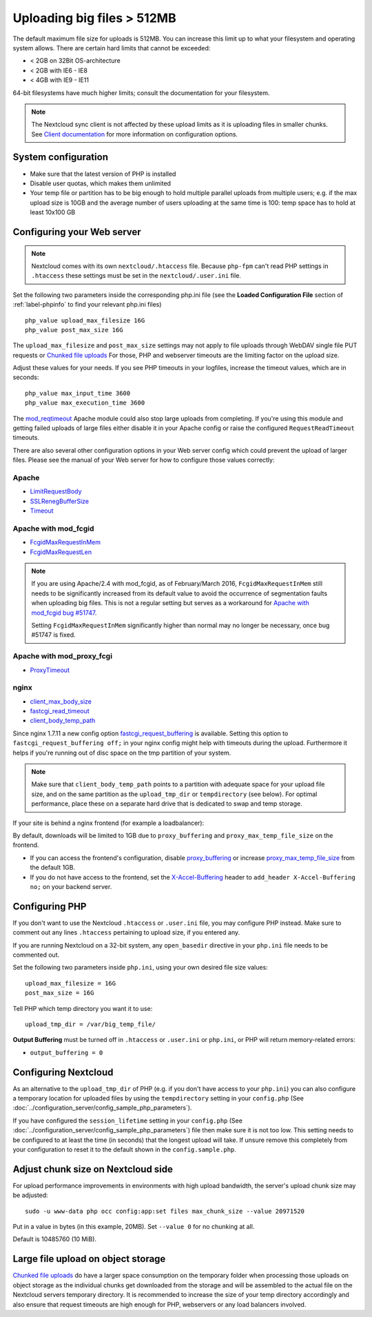 ===========================
Uploading big files > 512MB
===========================

The default maximum file size for uploads is 512MB. You can increase this 
limit up to what your filesystem and operating system allows. There are certain 
hard limits that cannot be exceeded:

* < 2GB on 32Bit OS-architecture
* < 2GB with IE6 - IE8
* < 4GB with IE9 - IE11

64-bit filesystems have much higher limits; consult the documentation for your 
filesystem.

.. note:: The Nextcloud sync client is not affected by these upload limits
   as it is uploading files in smaller chunks. See `Client documentation <https://docs.nextcloud.com/server/latest/admin_manual/configuration_server/index.html>`_
   for more information on configuration options.

System configuration
--------------------

* Make sure that the latest version of PHP is installed
* Disable user quotas, which makes them unlimited
* Your temp file or partition has to be big enough to hold multiple 
  parallel uploads from multiple users; e.g. if the max upload size is 10GB and 
  the average number of users uploading at the same time is 100: temp space has 
  to hold at least 10x100 GB

Configuring your Web server
---------------------------

.. note:: Nextcloud comes with its own ``nextcloud/.htaccess`` file. Because ``php-fpm``
   can't read PHP settings in ``.htaccess`` these settings must be set in the
   ``nextcloud/.user.ini`` file.

Set the following two parameters inside the corresponding php.ini file (see the 
**Loaded Configuration File** section of :ref:`label-phpinfo` to find your 
relevant php.ini files) ::

 php_value upload_max_filesize 16G
 php_value post_max_size 16G
 
The ``upload_max_filesize`` and ``post_max_size`` settings may not apply to file uploads 
through WebDAV single file PUT requests or `Chunked file uploads
<https://docs.nextcloud.com/server/latest/developer_manual/client_apis/WebDAV/chunking.html>`_ 
For those, PHP and webserver timeouts are the limiting factor on the upload size.

Adjust these values for your needs. If you see PHP timeouts in your logfiles, 
increase the timeout values, which are in seconds::

 php_value max_input_time 3600
 php_value max_execution_time 3600

The `mod_reqtimeout <https://httpd.apache.org/docs/current/mod/mod_reqtimeout.html>`_
Apache module could also stop large uploads from completing. If you're using this
module and getting failed uploads of large files either disable it in your Apache
config or raise the configured ``RequestReadTimeout`` timeouts.

There are also several other configuration options in your Web server config which
could prevent the upload of larger files. Please see the manual of your Web server
for how to configure those values correctly:

Apache
^^^^^^
* `LimitRequestBody <https://httpd.apache.org/docs/current/en/mod/core.html#limitrequestbody>`_
* `SSLRenegBufferSize <https://httpd.apache.org/docs/current/mod/mod_ssl.html#sslrenegbuffersize>`_
* `Timeout <https://httpd.apache.org/docs/current/mod/core.html#timeout>`_

Apache with mod_fcgid
^^^^^^^^^^^^^^^^^^^^^
* `FcgidMaxRequestInMem <https://httpd.apache.org/mod_fcgid/mod/mod_fcgid.html#fcgidmaxrequestinmem>`_
* `FcgidMaxRequestLen <https://httpd.apache.org/mod_fcgid/mod/mod_fcgid.html#fcgidmaxrequestlen>`_

.. note:: If you are using Apache/2.4 with mod_fcgid, as of February/March 2016,
   ``FcgidMaxRequestInMem`` still needs to be significantly increased from its default value
   to avoid the occurrence of segmentation faults when uploading big files. This is not a regular
   setting but serves as a workaround for `Apache with mod_fcgid bug #51747 <https://bz.apache.org/bugzilla/show_bug.cgi?id=51747>`_.
   
   Setting ``FcgidMaxRequestInMem`` significantly higher than normal may no longer be
   necessary, once bug #51747 is fixed.

Apache with mod_proxy_fcgi
^^^^^^^^^^^^^^^^^^^^^^^^^^
* `ProxyTimeout <https://httpd.apache.org/docs/current/mod/mod_proxy.html#proxytimeout>`_

nginx
^^^^^
* `client_max_body_size <https://nginx.org/en/docs/http/ngx_http_core_module.html#client_max_body_size>`_
* `fastcgi_read_timeout <https://nginx.org/en/docs/http/ngx_http_fastcgi_module.html#fastcgi_read_timeout>`_
* `client_body_temp_path <https://nginx.org/en/docs/http/ngx_http_core_module.html#client_body_temp_path>`_

Since nginx 1.7.11 a new config option `fastcgi_request_buffering
<https://nginx.org/en/docs/http/ngx_http_fastcgi_module.html#fastcgi_request_buffering>`_
is available. Setting this option to ``fastcgi_request_buffering off;`` in your nginx config
might help with timeouts during the upload. Furthermore it helps if you're running out of
disc space on the tmp partition of your system.

.. note:: Make sure that ``client_body_temp_path`` points to a partition with 
   adequate space for your upload file size, and on the same partition as
   the ``upload_tmp_dir`` or ``tempdirectory`` (see below). For optimal 
   performance, place these on a separate hard drive that is dedicated to 
   swap and temp storage.
   
If your site is behind a nginx frontend (for example a loadbalancer): 

By default, downloads will be limited to 1GB due to ``proxy_buffering`` and ``proxy_max_temp_file_size`` on the frontend.

* If you can access the frontend's configuration, disable `proxy_buffering <https://nginx.org/en/docs/http/ngx_http_proxy_module.html#proxy_buffering>`_ or increase `proxy_max_temp_file_size <https://nginx.org/en/docs/http/ngx_http_proxy_module.html#proxy_max_temp_file_size>`_ from the default 1GB.
* If you do not have access to the frontend, set the `X-Accel-Buffering <https://nginx.org/en/docs/http/ngx_http_proxy_module.html#proxy_buffering>`_ header to ``add_header X-Accel-Buffering no;`` on your backend server.

Configuring PHP
---------------

If you don't want to use the Nextcloud ``.htaccess`` or ``.user.ini`` file, you may 
configure PHP instead. Make sure to comment out any lines ``.htaccess`` 
pertaining to upload size, if you entered any.

If you are running Nextcloud on a 32-bit system, any ``open_basedir`` directive 
in your ``php.ini`` file needs to be commented out.

Set the following two parameters inside ``php.ini``, using your own desired 
file size values::

 upload_max_filesize = 16G
 post_max_size = 16G
 
Tell PHP which temp directory you want it to use::
 
 upload_tmp_dir = /var/big_temp_file/

**Output Buffering** must be turned off in ``.htaccess`` or ``.user.ini`` or ``php.ini``, or PHP 
will return memory-related errors:

* ``output_buffering = 0``

Configuring Nextcloud
---------------------

As an alternative to the ``upload_tmp_dir`` of PHP (e.g. if you don't have access to your
``php.ini``) you can also configure a temporary location for uploaded files by using the
``tempdirectory`` setting in your ``config.php`` (See :doc:`../configuration_server/config_sample_php_parameters`).

If you have configured the ``session_lifetime`` setting in your ``config.php``
(See :doc:`../configuration_server/config_sample_php_parameters`) file then 
make sure it is not too
low. This setting needs to be configured to at least the time (in seconds) that
the longest upload will take. If unsure remove this completely from your
configuration to reset it to the default shown in the ``config.sample.php``.


Adjust chunk size on Nextcloud side
-----------------------------------

For upload performance improvements in environments with high upload bandwidth, the server's upload chunk size may be adjusted::

 sudo -u www-data php occ config:app:set files max_chunk_size --value 20971520

Put in a value in bytes (in this example, 20MB). Set ``--value 0`` for no chunking at all.

Default is 10485760 (10 MiB).


Large file upload on object storage
-----------------------------------

`Chunked file uploads <https://docs.nextcloud.com/server/latest/developer_manual/client_apis/WebDAV/chunking.html>`_ 
do have a larger space consumption on the temporary folder when processing those uploads
on object storage as the individual chunks get downloaded from the storage and will be assembled
to the actual file on the Nextcloud servers temporary directory. It is recommended to increase
the size of your temp directory accordingly and also ensure that request timeouts are high
enough for PHP, webservers or any load balancers involved.
